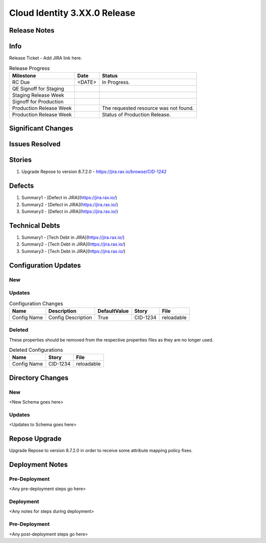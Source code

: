 ==============================
Cloud Identity 3.XX.0 Release
==============================

Release Notes 
--------------

Info
------

Release Ticket  - Add JIRA link here.

.. csv-table:: Release Progress
   :header: Milestone, Date, Status

   RC Due, <DATE> , In Progress.
   QE Signoff for Staging, , 
   Staging Release Week, , 
   Signoff for Production, , 
   Production Release Week, , The requested resource was not found.
   Production Release Week, , Status of Production Release.


Significant Changes
--------------------


Issues Resolved
----------------

Stories
--------

#. Upgrade Repose to version 8.7.2.0 - https://jira.rax.io/browse/CID-1242

Defects
--------

#. Summary1 - [Defect in JIRA](https://jira.rax.io/)
#. Summary2 - [Defect in JIRA](https://jira.rax.io/)
#. Summary3 - [Defect in JIRA](https://jira.rax.io/)
 

Technical Debts
----------------

#. Summary1 - [Tech Debt in JIRA](https://jira.rax.io/)
#. Summary2 - [Tech Debt in JIRA](https://jira.rax.io/)
#. Summary3 - [Tech Debt in JIRA](https://jira.rax.io/)


Configuration Updates
----------------------

----
New
----

-------
Updates
-------

.. csv-table:: Configuration Changes
   :header: "Name", "Description", "DefaultValue", "Story", "File"

   Config Name, Config Description, True, CID-1234, reloadable

-------
Deleted
-------

These properties should be removed from the respective properties files as they are no longer used.

.. csv-table:: Deleted Configurations
   :header: "Name", "Story", "File"

   Config Name, CID-1234, reloadable


Directory Changes
------------------

----
New
----
<New Schema goes here>

--------
Updates
--------
<Updates to Schema goes here>

Repose Upgrade
---------------

Upgrade Repose to version 8.7.2.0 in order to receive some attribute mapping policy fixes.

Deployment Notes
-----------------

---------------
Pre-Deployment
---------------

<Any pre-deployment steps go here>

-----------
Deployment
-----------

<Any notes for steps during deployment>

---------------
Pre-Deployment
---------------

<Any post-deployment steps go here>
